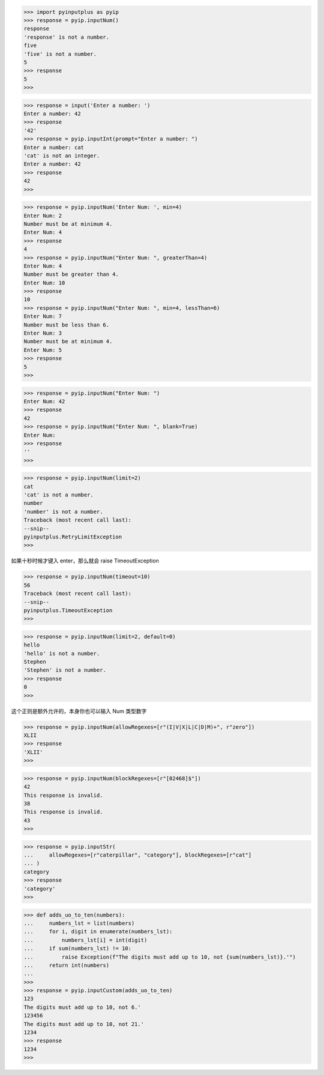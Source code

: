 >>> import pyinputplus as pyip
>>> response = pyip.inputNum()
response
'response' is not a number.
five
'five' is not a number.
5
>>> response
5
>>> 

>>> response = input('Enter a number: ')
Enter a number: 42
>>> response
'42'
>>> response = pyip.inputInt(prompt="Enter a number: ")
Enter a number: cat
'cat' is not an integer.
Enter a number: 42
>>> response
42
>>>

>>> response = pyip.inputNum('Enter Num: ', min=4)
Enter Num: 2
Number must be at minimum 4.
Enter Num: 4
>>> response
4
>>> response = pyip.inputNum("Enter Num: ", greaterThan=4)
Enter Num: 4
Number must be greater than 4.
Enter Num: 10
>>> response
10
>>> response = pyip.inputNum("Enter Num: ", min=4, lessThan=6)
Enter Num: 7
Number must be less than 6.
Enter Num: 3
Number must be at minimum 4.
Enter Num: 5
>>> response
5
>>>

>>> response = pyip.inputNum("Enter Num: ")
Enter Num: 42
>>> response
42
>>> response = pyip.inputNum("Enter Num: ", blank=True) 
Enter Num:
>>> response
''
>>>

>>> response = pyip.inputNum(limit=2)
cat
'cat' is not a number.
number
'number' is not a number.
Traceback (most recent call last):
--snip--
pyinputplus.RetryLimitException
>>>

如果十秒时候才键入 enter，那么就会 raise TimeoutException

>>> response = pyip.inputNum(timeout=10)
56
Traceback (most recent call last):
--snip--
pyinputplus.TimeoutException
>>>

>>> response = pyip.inputNum(limit=2, default=0)
hello
'hello' is not a number.
Stephen
'Stephen' is not a number.
>>> response
0
>>>

这个正则是额外允许的，本身你也可以输入 Num 类型数字

>>> response = pyip.inputNum(allowRegexes=[r"(I|V|X|L|C|D|M)+", r"zero"])
XLII
>>> response
'XLII'
>>>

>>> response = pyip.inputNum(blockRegexes=[r"[02468]$"])
42
This response is invalid.
38
This response is invalid.
43
>>>

>>> response = pyip.inputStr(
...     allowRegexes=[r"caterpillar", "category"], blockRegexes=[r"cat"]
... )
category
>>> response
'category'
>>>

>>> def adds_uo_to_ten(numbers):
...     numbers_lst = list(numbers)
...     for i, digit in enumerate(numbers_lst):
...         numbers_lst[i] = int(digit)
...     if sum(numbers_lst) != 10:
...         raise Exception(f"The digits must add up to 10, not {sum(numbers_lst)}.'")
...     return int(numbers)
...
>>>
>>> response = pyip.inputCustom(adds_uo_to_ten)
123
The digits must add up to 10, not 6.'
123456
The digits must add up to 10, not 21.'
1234
>>> response
1234
>>>